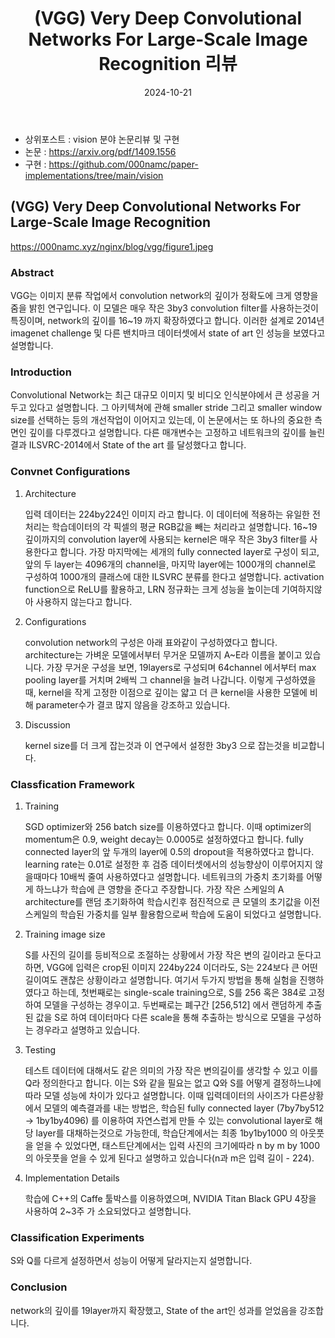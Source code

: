 #+TITLE: (VGG) Very Deep Convolutional Networks For Large-Scale Image Recognition 리뷰
#+LAYOUT: post
#+jekyll_tags: vision
#+jekyll_categories: AI-Research
#+DATE: 2024-10-21


- 상위포스트 : vision 분야 논문리뷰 및 구현
- 논문 : https://arxiv.org/pdf/1409.1556
- 구현 : https://github.com/000namc/paper-implementations/tree/main/vision


** (VGG) Very Deep Convolutional Networks For Large-Scale Image Recognition

https://000namc.xyz/nginx/blog/vgg/figure1.jpeg

*** Abstract
 VGG는 이미지 분류 작업에서 convolution network의 깊이가 정확도에 크게 영향을 줌을 밝힌 연구입니다. 이 모델은 매우 작은 3by3 convolution filter를 사용하는것이 특징이며, network의 깊이를 16~19 까지 확장하였다고 합니다. 이러한 설계로 2014년 imagenet challenge 및 다른 밴치마크 데이터셋에서 state of art 인 성능을 보였다고 설명합니다.
*** Introduction
 Convolutional Network는 최근 대규모 이미지 및 비디오 인식분야에서 큰 성공을 거두고 있다고 설명합니다. 그 아키텍쳐에 관해 smaller stride 그리고 smaller window size를 선택하는 등의 개선작업이 이어지고 있는데, 이 논문에서는 또 하나의 중요한 측면인 깊이를 다루겠다고 설명합니다. 다른 매개변수는 고정하고 네트워크의 깊이를 늘린 결과 ILSVRC-2014에서 State of the art 를 달성했다고 합니다.  
*** Convnet Configurations
**** Architecture
 입력 데이터는 224by224인 이미지 라고 합니다. 이 데이터에 적용하는 유일한 전처리는 학습데이터의 각 픽셀의 평균 RGB값을 빼는 처리라고 설명합니다. 16~19 깊이까지의 convolution layer에 사용되는 kernel은 매우 작은 3by3 filter를 사용한다고 합니다. 가장 마지막에는 세개의 fully connected layer로 구성이 되고, 앞의 두 layer는 4096개의 channel을, 마지막 layer에는 1000개의 channel로 구성하여 1000개의 클래스에 대한 ILSVRC 분류를 한다고 설명합니다. activation function으로 ReLU를 활용하고, LRN 정규화는 크게 성능을 높이는데 기여하지않아 사용하지 않는다고 합니다. 
**** Configurations
 convolution network의 구성은 아래 표와같이 구성하였다고 합니다. architecture는 가벼운 모델에서부터 무거운 모델까지 A~E라 이름을 붙이고 있습니다. 가장 무거운 구성을 보면, 19layers로 구성되며 64channel 에서부터 max pooling layer를 거치며 2배씩 그 channel을 늘려 나갑니다. 이렇게 구성하였을때, kernel을 작게 고정한 이점으로 깊이는 얇고 더 큰 kernel을 사용한 모델에 비해 parameter수가 결코 많지 않음을 강조하고 있습니다.  
**** Discussion
 kernel size를 더 크게 잡는것과 이 연구에서 설정한 3by3 으로 잡는것을 비교합니다.
*** Classfication Framework
**** Training
SGD optimizer와 256 batch size를 이용하였다고 합니다. 이때 optimizer의 momentum은 0.9, weight decay는 0.0005로 설정하였다고 합니다. fully connected layer의 앞 두개의 layer에 0.5의 dropout을 적용하였다고 합니다. learning rate는 0.01로 설정한 후 검증 데이터셋에서의 성능향상이 이루어지지 않을때마다 10배씩 줄여 사용하였다고 설명합니다. 네트워크의 가중치 초기화를 어떻게 하느냐가 학습에 큰 영향을 준다고 주장합니다. 가장 작은 스케일의 A architecture를 랜덤 초기화하여 학습시킨후 점진적으로 큰 모델의 초기값을 이전 스케일의 학습된 가중치를 일부 활용함으로써 학습에 도움이 되었다고 설명합니다. 
**** Training image size
 S를 사진의 길이를 등비적으로 조절하는 상황에서 가장 작은 변의 길이라고 둔다고 하면, VGG에 입력은 crop된 이미지 224by224 이더라도, S는 224보다 큰 어떤 길이여도 괜찮은 상황이라고 설명합니다. 여기서 두가지 방법을 통해 실험을 진행하였다고 하는데, 첫번째로는 single-scale training으로, S를 256 혹은 384로 고정하여 모델을 구성하는 경우이고. 두번째로는 폐구간 [256,512] 에서 랜덤하게 추출된 값을 S로 하여 데이터마다 다른 scale을 통해 추출하는 방식으로 모델을 구성하는 경우라고 설명하고 있습니다. 
**** Testing
 테스트 데이터에 대해서도 같은 의미의 가장 작은 변의길이를 생각할 수 있고 이를 Q라 정의한다고 합니다. 이는 S와 같을 필요는 없고 Q와 S를 어떻게 결정하느냐에 따라 모델 성능에 차이가 있다고 설명합니다. 이때 입력데이터의 사이즈가 다른상황에서 모델의 예측결과를 내는 방법은, 학습된 fully connected layer (7by7by512 -> 1by1by4096) 를 이용하여 자연스럽게 만들 수 있는 convolutional layer로 해당 layer를 대채하는것으로 가능한데, 학습단계에서는 최종 1by1by1000 의 아웃풋을 얻을 수 있었다면, 태스트단계에서는 입력 사진의 크기에따라 n by m by 1000의 아웃풋을 얻을 수 있게 된다고 설명하고 있습니다(n과 m은 입력 길이 - 224).    
**** Implementation Details
학습에 C++의 Caffe 툴박스를 이용하였으며, NVIDIA Titan Black GPU 4장을 사용하여 2~3주 가 소요되었다고 설명합니다.
*** Classification Experiments
S와 Q를 다르게 설정하면서 성능이 어떻게 달라지는지 설명합니다.
*** Conclusion
network의 깊이를 19layer까지 확장했고, State of the art인 성과를 얻었음을 강조합니다.
